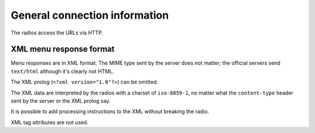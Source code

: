 ==============================
General connection information
==============================
The radios access the URLs via HTTP.


XML menu response format
========================
Menu responses are in XML format.
The MIME type sent by the server does not matter; the official servers
send ``text/html`` although it's clearly not HTML.

The XML prolog (``<?xml version="1.0"?>``) can be omitted.

The XML data are interpreted by the radios with a charset of ``iso-8859-1``,
no matter what the ``content-type`` header sent by the server or the XML
prolog say.

It is possible to add processing instructions to the XML without breaking
the radio.

XML tag attributes are not used.
